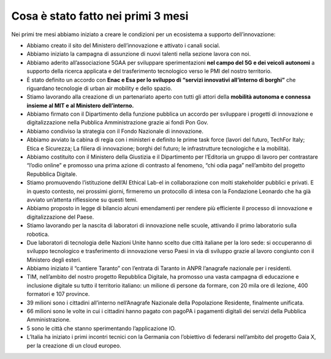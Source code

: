 Cosa è stato fatto nei primi 3 mesi 
===================================

Nei primi tre mesi abbiamo iniziato a creare le condizioni per un ecosistema a supporto dell’innovazione:

- Abbiamo creato il sito del Ministero dell’innovazione e attivato i canali social.

- Abbiamo iniziato la campagna di assunzione di nuovi talenti nella sezione lavora con noi.

- Abbiamo aderito all’associazione 5GAA per sviluppare sperimentazioni **nel campo del 5G e dei veicoli autonomi** a supporto della ricerca applicata e del trasferimento tecnologico verso le PMI del nostro territorio.

- È stato definito un accordo con **Enac e Esa per lo sviluppo di “servizi innovativi all’interno di borghi”** che riguardano tecnologie di urban air mobility e dello spazio.

- Stiamo lavorando alla creazione di un partenariato aperto con tutti gli attori della **mobilità autonoma e connessa insieme al MIT e al Ministero dell’interno.**

- Abbiamo firmato con il Dipartimento della funzione pubblica un accordo per sviluppare i progetti di innovazione e digitalizzazione nella Pubblica Amministrazione grazie ai fondi Pon Gov.

- Abbiamo condiviso la strategia con il Fondo Nazionale di innovazione.

- Abbiamo avviato la cabina di regia con i ministeri e definito le prime task force (lavori del futuro, TechFor Italy; Etica e Sicurezza; La filiera di innovazione; borghi del futuro; le infrastrutture tecnologiche e la mobilità).

- Abbiamo costituito con il Ministero della Giustizia e il Dipartimento per l’Editoria un gruppo di lavoro per contrastare “l’odio online” e promosso una prima azione di contrasto al fenomeno, “chi odia paga” nell’ambito del progetto Repubblica Digitale.

- Stiamo promuovendo l’istituzione dell’AI Ethical Lab-el in collaborazione con molti stakeholder pubblici e privati. E in questo contesto, nei prossimi giorni, firmeremo un protocollo di intesa con la Fondazione Leonardo che ha già avviato un’attenta riflessione su questi temi.

- Abbiamo proposto in legge di bilancio alcuni emendamenti per rendere più efficiente il processo di innovazione e digitalizzazione del Paese.

- Stiamo lavorando per la nascita di laboratori di innovazione nelle scuole, attivando il primo laboratorio sulla robotica.

- Due laboratori di tecnologia delle Nazioni Unite hanno scelto due città italiane per la loro sede: si occuperanno di sviluppo tecnologico e trasferimento di innovazione verso Paesi in via di sviluppo grazie al lavoro congiunto con il Ministero degli esteri.

- Abbiamo iniziato il “cantiere Taranto” con l’entrata di Taranto in ANPR l’anagrafe nazionale per i residenti.

- TIM, nell’ambito del nostro progetto Repubblica Digitale, ha promosso una vasta campagna di educazione e inclusione digitale su tutto il territorio italiano: un milione di persone da formare, con 20 mila ore di lezione, 400 formatori e 107 province.

- 39 milioni sono i cittadini all’interno nell’Anagrafe Nazionale della Popolazione Residente, finalmente unificata.

- 66 milioni sono le volte in cui i cittadini hanno pagato con pagoPA i pagamenti digitali dei servizi della Pubblica Amministrazione.

- 5 sono le città che stanno sperimentando l’applicazione IO.

- L’Italia ha iniziato i primi incontri tecnici con la Germania con l’obiettivo di federarsi nell’ambito del progetto Gaia X, per la creazione di un cloud europeo.

